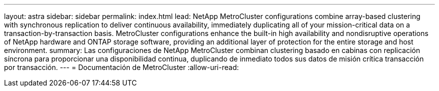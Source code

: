 ---
layout: astra 
sidebar: sidebar 
permalink: index.html 
lead: NetApp MetroCluster configurations combine array-based clustering with synchronous replication to deliver continuous availability, immediately duplicating all of your mission-critical data on a transaction-by-transaction basis. MetroCluster configurations enhance the built-in high availability and nondisruptive operations of NetApp hardware and ONTAP storage software, providing an additional layer of protection for the entire storage and host environment. 
summary: Las configuraciones de NetApp MetroCluster combinan clustering basado en cabinas con replicación síncrona para proporcionar una disponibilidad continua, duplicando de inmediato todos sus datos de misión crítica transacción por transacción. 
---
= Documentación de MetroCluster
:allow-uri-read: 


